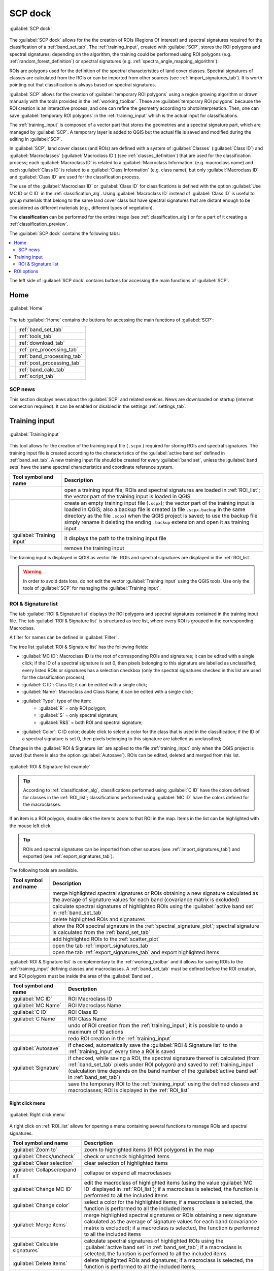 .. _SCP_dock:

*******************
SCP dock
*******************

.. |registry_save| image:: _static/registry_save.png
    :width: 20pt

.. |project_save| image:: _static/project_save.png
    :width: 20pt

.. |optional| image:: _static/optional.png
    :width: 20pt

.. |input_list| image:: _static/input_list.jpg
    :width: 20pt

.. |input_text| image:: _static/input_text.jpg
    :width: 20pt

.. |input_date| image:: _static/input_date.jpg
    :width: 20pt

.. |input_number| image:: _static/input_number.jpg
    :width: 20pt

.. |input_table| image:: _static/input_table.jpg
    :width: 20pt

.. |open_file| image:: _static/semiautomaticclassificationplugin_open_file.png
    :width: 20pt

.. |new_file| image:: _static/semiautomaticclassificationplugin_new_file.png
    :width: 20pt

.. |add| image:: _static/semiautomaticclassificationplugin_add.png
    :width: 20pt

.. |reset| image:: _static/semiautomaticclassificationplugin_reset.png
    :width: 20pt

.. |bandset_tool| image:: _static/semiautomaticclassificationplugin_bandset_tool.png
    :width: 20pt

.. |download| image:: _static/semiautomaticclassificationplugin_download_arrow.png
    :width: 20pt

.. |sign_plot| image:: _static/semiautomaticclassificationplugin_sign_tool.png
    :width: 20pt

.. |tools| image:: _static/semiautomaticclassificationplugin_roi_tool.png
    :width: 20pt

.. |preprocessing| image:: _static/semiautomaticclassificationplugin_class_tool.png
    :width: 20pt

.. |band_processing| image:: _static/semiautomaticclassificationplugin_band_processing.png
    :width: 20pt

.. |postprocessing| image:: _static/semiautomaticclassificationplugin_post_process.png
    :width: 20pt

.. |bandcalc| image:: _static/semiautomaticclassificationplugin_bandcalc_tool.png
    :width: 20pt

.. |settings| image:: _static/semiautomaticclassificationplugin_settings_tool.png
    :width: 20pt

.. |script_tool| image:: _static/semiautomaticclassificationplugin_script.png
    :width: 20pt

.. |save_roi| image:: _static/semiautomaticclassificationplugin_save_roi.png
    :width: 20pt

.. |delete_signature| image:: _static/semiautomaticclassificationplugin_delete_signature.png
    :width: 20pt

.. |accuracy_tool| image:: _static/semiautomaticclassificationplugin_accuracy_tool.png
    :width: 20pt

.. |enter| image:: _static/semiautomaticclassificationplugin_enter.png
    :width: 20pt

.. |zoom_to_ROI| image:: _static/semiautomaticclassificationplugin_zoom_to_ROI.png
    :width: 20pt

.. |check| image:: _static/semiautomaticclassificationplugin_batch_check.png
    :width: 20pt

.. |select_all| image:: _static/semiautomaticclassificationplugin_select_all.png
    :width: 20pt

.. |docks| image:: _static/semiautomaticclassificationplugin_docks.png
    :width: 20pt

.. |add_sign_tool| image:: _static/semiautomaticclassificationplugin_add_sign_tool.png
    :width: 20pt

.. |scatter_plot| image:: _static/semiautomaticclassificationplugin_scatter_tool.png
    :width: 20pt

.. |merge_sign| image:: _static/semiautomaticclassificationplugin_merge_sign_tool.png
    :width: 20pt

.. |guide| image:: _static/guide.png
    :width: 20pt

.. |help| image:: _static/help.png
    :width: 20pt

.. |reload| image:: _static/semiautomaticclassificationplugin_reload.png
    :width: 20pt

.. |checkbox| image:: _static/checkbox.png
    :width: 18pt

.. |import_spectral_library| image:: _static/semiautomaticclassificationplugin_import_spectral_library.png
    :width: 20pt

.. |export_spectral_library| image:: _static/semiautomaticclassificationplugin_export_spectral_library.png
    :width: 20pt

.. |undo_save_roi| image:: _static/semiautomaticclassificationplugin_undo_save_roi.png
    :width: 20pt

.. |redo_save_roi| image:: _static/semiautomaticclassificationplugin_redo_save_roi.png
    :width: 20pt

.. |radiobutton| image:: _static/radiobutton.png
    :width: 18pt

.. |zoom_to_preview| image:: _static/semiautomaticclassificationplugin_zoom_to_preview.png
    :width: 20pt

.. |preview| image:: _static/semiautomaticclassificationplugin_preview.png
    :width: 20pt

.. |preview_redo| image:: _static/semiautomaticclassificationplugin_preview_redo.png
    :width: 20pt


.. figure:: _static/interface/SCP_home.png
    :align: center

    :guilabel:`SCP dock`


The :guilabel:`SCP dock` allows for the the creation of ROIs
(Regions Of Interest) and spectral signatures required for the classification
of a :ref:`band_set_tab`.
The :ref:`training_input`, created with :guilabel:`SCP`, stores the ROI
polygons and spectral signatures; depending on the algorithm, the training
could be performed using ROI polygons (e.g. :ref:`random_forest_definition`)
or spectral signatures (e.g. :ref:`spectra_angle_mapping_algorithm`).

ROIs are polygons used for the definition of the spectral characteristics of
land cover classes.
Spectral signatures of classes are calculated from the ROIs or can be imported
from other sources (see :ref:`import_signatures_tab`).
It is worth pointing out that classification is always based on spectral
signatures.

:guilabel:`SCP` allows for the creation of :guilabel:`temporary ROI polygons`
using a region growing algorithm or drawn manually with the tools provided in
the :ref:`working_toolbar`.
These are :guilabel:`temporary ROI polygons` because the ROI creation is an
interactive process, and one can refine the geometry according to
photointerpreation.
Then, one can save :guilabel:`temporary ROI polygons` in the
:ref:`training_input` which is the actual input for classifications.

The :ref:`training_input` is composed of a vector part that stores the
geometries and a spectral signature part, which are managed by :guilabel:`SCP`.
A temporary layer is added to QGIS but the actual file is saved and modified
during the editing in :guilabel:`SCP`.

In :guilabel:`SCP`, land cover classes (and ROIs) are defined with a system of
:guilabel:`Classes` (:guilabel:`Class ID`) and :guilabel:`Macroclasses`
(:guilabel:`Macroclass ID`) (see :ref:`classes_definition`) that are used for
the classification process; each :guilabel:`Macroclass ID` is related to a
:guilabel:`Macroclass Information` (e.g. macroclass name) and each
:guilabel:`Class ID` is related to a :guilabel:`Class Information`
(e.g. class name), but only :guilabel:`Macroclass ID` and :guilabel:`Class ID`
are used for the classification process.

The use of the :guilabel:`Macroclass ID` or :guilabel:`Class ID` for
classifications is defined with the option :guilabel:`Use MC ID or C ID`
in the :ref:`classification_alg`.
Using :guilabel:`Macroclass ID` instead of :guilabel:`Class ID` is useful
to group materials that belong to the same land cover class but have spectral
signatures that are distant enough to be considered as different materials
(e.g., different types of vegetation).

The **classification** can be performed for the entire image
(see :ref:`classification_alg`) or for a part of it creating
a :ref:`classification_preview`.

The :guilabel:`SCP dock` contains the following tabs:

.. contents::
    :depth: 2
    :local:

The left side of :guilabel:`SCP dock` contains buttons for accessing the main
functions of :guilabel:`SCP`.

.. _SCP_home:
 
Home
================================

.. figure:: _static/interface/SCP_home.png
    :align: center

    :guilabel:`Home`

The tab :guilabel:`Home` contains the buttons for accessing the main
functions of :guilabel:`SCP`:


.. list-table::
    :widths: auto

    * - |bandset_tool|
      - :ref:`band_set_tab`
    * - |tools|
      - :ref:`tools_tab`
    * - |download|
      - :ref:`download_tab`
    * - |preprocessing|
      - :ref:`pre_processing_tab`
    * - |band_processing|
      - :ref:`band_processing_tab`
    * - |postprocessing|
      - :ref:`post_processing_tab`
    * - |bandcalc|
      - :ref:`band_calc_tab`
    * - |script_tool|
      - :ref:`script_tab`

.. _SCP_news:
 
SCP news
----------------------------------------

This section displays news about the :guilabel:`SCP` and related services.
News are downloaded on startup (internet connection required).
It can be enabled or disabled in the settings :ref:`settings_tab`.

.. _training_input:
 
Training input
================================

.. figure:: _static/interface/roi_signature_list.png
    :align: center

    :guilabel:`Training input`

This tool allows for the creation of the training input file (``.scpx`` )
required for storing ROIs and spectral signatures.
The training input file is created according to the characteristics of the
:guilabel:`active band set` defined in :ref:`band_set_tab`.
A new training input file should be created for every :guilabel:`band set`,
unless the :guilabel:`band sets` have the same spectral characteristics and
coordinate reference system.

.. list-table::
    :widths: auto
    :header-rows: 1

    * - Tool symbol and name
      - Description
    * - |open_file|
      - open a training input file; ROIs and spectral signatures are loaded
        in :ref:`ROI_list`; the vector part of the training input is loaded in QGIS
    * - |new_file|
      - create an empty training input file (``.scpx``); the vector part of the
        training input is loaded in QGIS; also a backup file is created (a
        file ``.scpx.backup`` in the same directory as the file ``.scpx``) when
        the QGIS project is saved; to use the backup file simply rename it
        deleting the ending ``.backup`` extension and open it as training input
    * - :guilabel:`Training input` |input_text| |project_save|
      - it displays the path to the training input file
    * - |reset|
      - remove the training input

The training input is displayed in QGIS as vector file.
ROIs and spectral signatures are displayed in the :ref:`ROI_list`.

.. warning::
    In order to avoid data loss, do not edit the
    vector :guilabel:`Training input` using the QGIS tools. Use only the tools
    of :guilabel:`SCP` for managing the :guilabel:`Training input`.


.. _ROI_list:
 
ROI & Signature list
----------------------------------------

The tab :guilabel:`ROI & Signature list` displays the ROI polygons and
spectral signatures contained in the training input file.
The tab :guilabel:`ROI & Signature list` is structured as tree list,
where every ROI is grouped in the corresponding Macroclass.

A filter for names can be defined in :guilabel:`Filter` |input_text|.

The tree list :guilabel:`ROI & Signature list` has the following fields:

* :guilabel:`MC ID`: Macroclass ID is the root of corresponding ROIs and
  signatures; it can be edited with a single click; if the ID of a spectral
  signature is set 0, then pixels belonging to this signature are labelled as
  unclassified; every listed ROIs or signatures has a selection checkbox (only
  the spectral signatures checked in this list are used for the classification process);
* :guilabel:`C ID`: Class ID; it can be edited with a single click;
* :guilabel:`Name`: Macroclass and Class Name; it can be edited with a single click;
* :guilabel:`Type`: type of the item:
    * :guilabel:`R` = only ROI polygon;
    * :guilabel:`S` = only spectral signature;
    * :guilabel:`R&S` = both ROI and spectral signature;
* :guilabel:`Color`: C ID color; double click to select a color for the class
  that is used in the classification; if the ID of a spectral signature is set 0,
  then pixels belonging to this signature are labelled as unclassified;


Changes in the :guilabel:`ROI & Signature list` are applied to the
file :ref:`training_input` only when the QGIS project is saved
(but there is also the option |checkbox| :guilabel:`Autosave`).
ROIs can be edited, deleted and merged from this list.

.. figure:: _static/interface/example_roi_list.jpg
    :align: center

    :guilabel:`ROI & Signature list example`


.. tip::
    According to :ref:`classification_alg`, classifications performed
    using :guilabel:`C ID` have the colors defined for classes in
    the :ref:`ROI_list`; classifications performed using :guilabel:`MC ID` have
    the colors defined for the macroclasses.

If an item is a ROI polygon, double click the item to zoom to that ROI
in the map.
Items in the list can be highlighted with the mouse left click.

.. tip::
    ROIs and spectral signatures can be imported from other sources
    (see :ref:`import_signatures_tab`) and exported (see :ref:`export_signatures_tab`).

The following tools are available.


.. list-table::
    :widths: auto
    :header-rows: 1

    * - Tool symbol and name
      - Description
    * - |merge_sign|
      - merge highlighted spectral signatures or ROIs obtaining a new signature
        calculated as the average of signature values for each band (covariance
        matrix is excluded)
    * - |add_sign_tool|
      - calculate spectral signatures of highlighted ROIs using
        the :guilabel:`active band set` in :ref:`band_set_tab`
    * - |delete_signature|
      - delete highlighted ROIs and signatures
    * - |sign_plot|
      - show the ROI spectral signature in the :ref:`spectral_signature_plot`;
        spectral signature is calculated from the :ref:`band_set_tab`
    * - |scatter_plot|
      - add highlighted ROIs to the :ref:`scatter_plot`
    * - |import_spectral_library|
      - open the tab :ref:`import_signatures_tab`
    * - |export_spectral_library|
      - open the tab :ref:`export_signatures_tab` and export highlighted items


:guilabel:`ROI & Signature list` is complementary to
the :ref:`working_toolbar` and it allows for saving ROIs to
the :ref:`training_input` defining classes and macroclasses.
A :ref:`band_set_tab` must be defined before the ROI creation, and ROI
polygons must be inside the area of the :guilabel:`Band set`.


.. list-table::
    :widths: auto
    :header-rows: 1

    * - Tool symbol and name
      - Description
    * - :guilabel:`MC ID` |input_number| |project_save|
      - ROI Macroclass ID
    * - :guilabel:`MC Name` |input_text| |project_save|
      - ROI Macroclass Name
    * - :guilabel:`C ID` |input_number| |project_save|
      - ROI Class ID
    * - :guilabel:`C Name` |input_text| |project_save|
      - ROI Class Name
    * - |undo_save_roi|
      - undo of ROI creation from the :ref:`training_input`; it is possible to
        undo a maximum of 10 actions
    * - |redo_save_roi|
      - redo ROI creation in the :ref:`training_input`
    * - |checkbox| :guilabel:`Autosave` |project_save|
      - if checked, automatically save the :guilabel:`ROI & Signature list` to
        the :ref:`training_input` every time a ROI is saved
    * - |checkbox| :guilabel:`Signature` |project_save|
      - if checked, while saving a ROI, the spectral signature thereof is
        calculated (from :ref:`band_set_tab` pixels under ROI polygon) and
        saved to :ref:`training_input` (calculation time depends on the band
        number of the :guilabel:`active band set` in :ref:`band_set_tab`)
    * - |save_roi|
      - save the temporary ROI to the :ref:`training_input` using the defined
        classes and macroclasses; ROI is displayed in the :ref:`ROI_list`


.. _ROI_list_menu:

Right click menu
^^^^^^^^^^^^^^^^^^^^^^^^

.. figure:: _static/interface/scp_dock_menu.png
    :align: center

    :guilabel:`Right click menu`

A right click on :ref:`ROI_list` allows for opening a menu containing several
functions to manage ROIs and spectral signatures.

.. list-table::
    :widths: auto
    :header-rows: 1

    * - Tool symbol and name
      - Description
    * - |zoom_to_ROI| :guilabel:`Zoom to`
      - zoom to highlighted items (if ROI polygons) in the map
    * - |check| :guilabel:`Check/uncheck`
      - check or uncheck highlighted items
    * - |select_all| :guilabel:`Clear selection`
      - clear selection of highlighted items
    * - |docks| :guilabel:`Collapse/expand all`
      - collapse or expand all macroclasses
    * - |enter| :guilabel:`Change MC ID`
      - edit the macroclass of highlighted items (using the
        value :guilabel:`MC ID` |input_number| displayed in :ref:`ROI_list`);
        if a macroclass is selected, the function is performed to all the
        included items
    * - |enter| :guilabel:`Change color`
      - select a color for the highlighted items; if a macroclass is selected,
        the function is performed to all the included items
    * - |merge_sign| :guilabel:`Merge items`
      - merge highlighted spectral signatures or ROIs obtaining a new signature
        calculated as the average of signature values for each band (covariance
        matrix is excluded); if a macroclass is selected, the function is
        performed to all the included items
    * - |add_sign_tool| :guilabel:`Calculate signatures`
      - calculate spectral signatures of highlighted ROIs using
        the :guilabel:`active band set` in :ref:`band_set_tab`; if a macroclass
        is selected, the function is performed to all the included items
    * - |delete_signature| :guilabel:`Delete items`
      - delete highlighted ROIs and signatures; if a macroclass is selected,
        the function is performed to all the included items;
    * - |sign_plot| :guilabel:`Add to spectral plot`
      - show the ROI spectral signature in the :ref:`spectral_signature_plot`;
        spectral signature is calculated from the :ref:`band_set_tab`; if a
        macroclass is selected, the function is performed to all the included
        items
    * - |scatter_plot| :guilabel:`Add to scatter plot`
      - add highlighted ROIs to the :ref:`scatter_plot`; if a macroclass is
        selected, the function is performed to all the included items
    * - |accuracy_tool| :guilabel:`Properties`
      - show the properties of highlighted items;
    * - |import_spectral_library| :guilabel:`Import`
      - open the tab :ref:`import_signatures_tab`
    * - |export_spectral_library| :guilabel:`Export`
      - open the tab :ref:`export_signatures_tab` and export highlighted items

.. _roi_options_tab:

ROI options
================================

.. figure:: _static/interface/roi_options.png
    :align: center

    :guilabel:`ROI options`

:guilabel:`ROI options` are useful for displaying pixel values or
improving the creation of ROIs.


.. list-table::
    :widths: auto
    :header-rows: 1

    * - Tool symbol and name
      - Description
    * - |checkbox| :guilabel:`Display` |input_list| |project_save|
      - if the ROI creation pointer is active (see :ref:`working_toolbar`),
        the pixel value of selected vegetation index is  displayed on the map;
        vegetation indices available in the combo box are:
        * NDVI (Normalized Difference Vegetation Index); NDVI requires the near-infrared and red bands;
        * EVI (Enhanced Vegetation Index); EVI requires the blue, near-infrared and red bands converted to reflectance; wavelengths must be defined in the :ref:`band_set_tab`;
        * Custom; use the custom expression defined in the following line
    * - |input_text| |project_save|
      - set a custom expression; expression is based on
        the :guilabel:`Band set` and bands such as band 1 is referred to as
        "b1", band 2 as "b2" and so on; also reference to band names such as
        "#NIR#" or "#RED#" can be used
    * - |checkbox| :guilabel:`Rapid ROI b.` |input_number|
      - if checked, temporary ROI is created with region growing using only
        one :ref:`band_set_tab` band (i.e.region growing is rapider); the band
        is defined by the :guilabel:`Band set` number; if unchecked, ROI is the
        result of the intersection between ROIs calculated on every band (i.e.
        region growing is slower, but ROI is spectrally homogeneous in every
        band)
    * - |checkbox| :guilabel:`Auto-plot`
      - calculate automatically the temporary ROI spectral signature and
        display it in the :ref:`spectral_signature_plot` (``MC Name`` of this
        spectral signature is set ``tempo_ROI``)
    * - |checkbox| :guilabel:`Auto-refresh ROI`
      - calculate automatically a new temporary ROI
        while :guilabel:`Region growing parameters` in
        the :ref:`working_toolbar` are being changed
    * - :guilabel:`Maximum training buffer` |input_number|
      - defines the maximum number of action for undo and redo ROIs; the higher
        is the number, the more is the required memory
